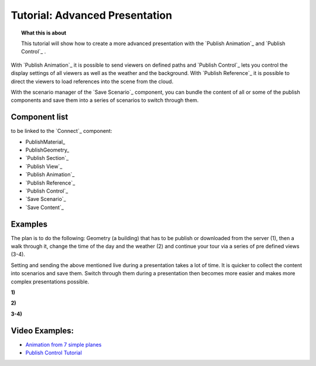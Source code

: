 **********************************
Tutorial: Advanced Presentation
**********************************

.. topic:: What this is about

  This tutorial will show how to create a more advanced presentation with the `Publish Animation`_ and `Publish Control`_ .

With `Publish Animation`_ it is possible to send viewers on defined paths and `Publish Control`_ lets you control the display settings of all viewers as well as the weather and the background. With `Publish Reference`_ it is possible to direct the viewers to load references into the scene from the cloud.  

With the scenario manager of the `Save Scenario`_ component, you can bundle the content of all or some of the publish components and save them into a series of scenarios to switch through them.


.. image:: ../Quick_Guide/3_LV_advanced_review/Grashopper_advanced_components_layout.png
    :scale: 60 %

Component list 
-------------------------

to be linked to the `Connect`_ component:

- PublishMaterial_
- PublishGeometry_
- `Publish Section`_ 
- `Publish View`_
- `Publish Animation`_
- `Publish Reference`_
- `Publish Control`_
- `Save Scenario`_
- `Save Content`_


Examples
------------------------

The plan is to do the following: Geometry (a building) that has to be publish or downloaded from the server (1), then a walk through it, change the time of the day and the weather (2) and continue your tour via a series of pre defined views (3-4).

Setting and sending the above mentioned live during a presentation takes a lot of time. It is quicker to collect the content into scenarios and save them. Switch through them during a presentation then becomes more easier and makes more complex presentations possible.



**1)**

.. image:: ../images/Publish/Scenario_Manager_examples/1.png
  :alt: 1)

**2)**

.. image:: ../images/Publish/Scenario_Manager_examples/2.png
  :alt: 2)


**3-4)**

.. image:: ../images/Publish/Scenario_Manager_examples/3.png
  :alt: 3-4)

.. image:: ../images/Publish/Scenario_Manager_examples/4.png  
  :alt: 3-4)

Video Examples:
---------------------

- `Animation from 7 simple planes <https://www.youtube.com/shorts/9h1RwmqvWDQ>`_
- `Publish Control Tutorial <https://www.youtube.com/watch?v=U9Uv8wFHlSQ>`_


